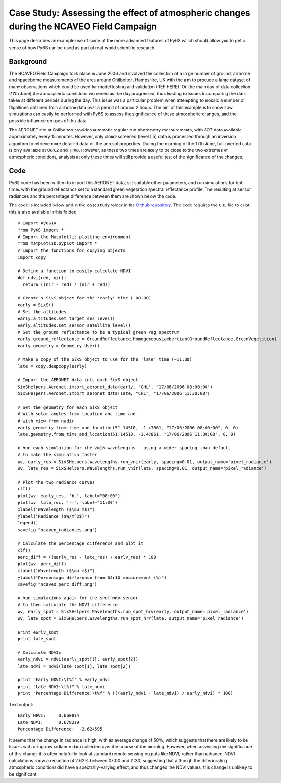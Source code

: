Case Study: Assessing the effect of atmospheric changes during the NCAVEO Field Campaign
----------------------------------------------------------------------------------------

This page describes an example use of some of the more advanced features of Py6S which should allow you to get a sense of how Py6S can be used as part of real-world scientific research.

Background
==========
The NCAVEO Field Campaign took place in June 2006 and involved the collection of a large number of ground, airborne and spaceborne measurements of the area around Chilbolton, Hampshire, UK with the aim to produce a large dataset of many observations which could be used for model testing and validation (REF HERE). On the main day of data collection (17th June) the atmospheric conditions worsened as the day progressed, thus leading to issues in comparing the data taken at different periods during the day. This issue was a particular problem when attempting to mosaic a number of flightlines obtained from airborne data over a period of around 2 hours. The aim of this example is to show how simulations can easily be performed with Py6S to assess the significance of these atmospheric changes, and the possible influence on uses of this data.

The AERONET site at Chilbolton provides automatic regular sun photometry measurements, with AOT data available approximately every 15 minutes. However, only cloud-screened (level 1.5) data is processed through an inversion algorithm to retrieve more detailed data on the aerosol properties. During the morning of the 17th June, full inverted data is only available at 08:02 and 11:08. However, as these two times are likely to be close to the two extremes of atmospheric conditions, analysis at only these times will still provide a useful test of the significance of the changes.

Code
====

Py6S code has been written to import this AERONET data, set suitable other parameters, and run simulations for both times with the ground reflectance set to a standard green vegetation spectral reflectance profile. The resulting at sensor radiances and the percentage difference between them are shown below the code.

The code is included below and in the ``casestudy`` folder in the `Github repository <https://github.com/robintw/Py6S>`_. The code requires the ``CHL`` file to exist, this is also available in this folder::

	# Import Py6S1#
	from Py6S import *
	# Import the Matplotlib plotting environment
	from matplotlib.pyplot import *
	# Import the functions for copying objects
	import copy

	# Define a function to easily calculate NDVI
	def ndvi(red, nir):
	  return ((nir - red) / (nir + red))

	# Create a SixS object for the 'early' time (~08:00)
	early = SixS()
	# Set the altitudes
	early.altitudes.set_target_sea_level()
	early.altitudes.set_sensor_satellite_level()
	# Set the ground reflectance to be a typical green veg spectrum
	early.ground_reflectance = GroundReflectance.HomogeneousLambertian(GroundReflectance.GreenVegetation)
	early.geometry = Geometry.User()

	# Make a copy of the SixS object to use for the 'late' time (~11:30)
	late = copy.deepcopy(early)

	# Import the AERONET data into each SixS object
	SixSHelpers.Aeronet.import_aeronet_data(early, "CHL", "17/06/2006 08:00:00")
	SixSHelpers.Aeronet.import_aeronet_data(late, "CHL", "17/06/2006 11:30:00")

	# Set the geometry for each SixS object
	# With solar angles from location and time and
	# with view from nadir
	early.geometry.from_time_and_location(51.14510, -1.43861, "17/06/2006 08:00:00", 0, 0)
	late.geometry.from_time_and_location(51.14510, -1.43861, "17/06/2006 11:30:00", 0, 0)

	# Run each simulation for the VNIR wavelengths - using a wider spacing than default
	# to make the simulation faster
	wv, early_res = SixSHelpers.Wavelengths.run_vnir(early, spacing=0.01, output_name='pixel_radiance')
	wv, late_res = SixSHelpers.Wavelengths.run_vnir(late, spacing=0.01, output_name='pixel_radiance')

	# Plot the two radiance curves
	clf()
	plot(wv, early_res, 'b-', label="08:00")
	plot(wv, late_res, 'r-', label="11:30")
	xlabel("Wavelength ($\mu m$)")
	ylabel("Radiance ($W/m^2$)")
	legend()
	savefig("ncaveo_radiances.png")

	# Calculate the percentage difference and plot it
	clf()
	perc_diff = ((early_res - late_res) / early_res) * 100
	plot(wv, perc_diff)
	xlabel("Wavelength ($\mu m$)")
	ylabel("Percentage difference from 08:10 measurement (%)")
	savefig("ncaveo_perc_diff.png")

	# Run simulations again for the SPOT HRV sensor
	# to then calculate the NDVI difference
	wv, early_spot = SixSHelpers.Wavelengths.run_spot_hrv(early, output_name='pixel_radiance')
	wv, late_spot = SixSHelpers.Wavelengths.run_spot_hrv(late, output_name='pixel_radiance')

	print early_spot
	print late_spot

	# Calculate NDVIs
	early_ndvi = ndvi(early_spot[1], early_spot[2])
	late_ndvi = ndvi(late_spot[1], late_spot[2])

	print "Early NDVI:\t%f" % early_ndvi
	print "Late NDVI:\t%f" % late_ndvi
	print "Percentage Difference:\t%f" % (((early_ndvi - late_ndvi) / early_ndvi) * 100)

Text output::

	Early NDVI:	0.660894
	Late NDVI:	0.678239
	Percentage Difference:	-2.624595

.. image:: ncaveo_radiances.png
    :scale: 50

.. image:: ncaveo_perc_diff.png
    :scale: 50

It seems that the change in radiance is high, with an average change of 50%, which suggests that there are likely to be issues with using raw radiance data collected over the course of the morning. However, when assessing the significance of this change it is often helpful to look at standard remote sensing outputs like NDVI, rather than radiance. NDVI calculations show a reduction of 2.62% between 08:00 and 11:30, suggesting that although the deteriorating atmospheric conditions did have a spectrally-varying effect, and thus changed the NDVI values, this change is unlikely to be significant.